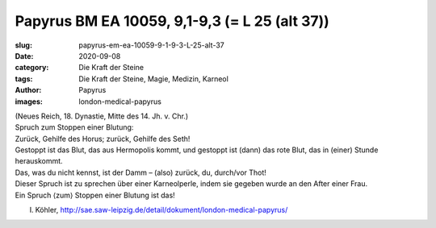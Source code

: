 Papyrus BM EA 10059, 9,1-9,3 (= L 25 (alt 37))
==============================================

:slug: papyrus-em-ea-10059-9-1-9-3-L-25-alt-37
:date: 2020-09-08
:category: Die Kraft der Steine
:tags: Die Kraft der Steine, Magie, Medizin, Karneol
:author: Papyrus
:images: london-medical-papyrus

.. class:: translation

    | (Neues Reich, 18. Dynastie, Mitte des 14. Jh. v. Chr.)
    | Spruch zum Stoppen einer Blutung:
    | Zurück, Gehilfe des Horus; zurück, Gehilfe des Seth!
    | Gestoppt ist das Blut, das aus Hermopolis kommt, und gestoppt ist (dann) das rote Blut, das in (einer) Stunde herauskommt.
    | Das, was du nicht kennst, ist der Damm – (also) zurück, du, durch/vor Thot!
    | Dieser Spruch ist zu sprechen über einer Karneolperle, indem sie gegeben wurde an den After einer Frau.
    | Ein Spruch ⟨zum⟩ Stoppen einer Blutung ist das!

.. class:: translation-source

    I. Köhler, http://sae.saw-leipzig.de/detail/dokument/london-medical-papyrus/

